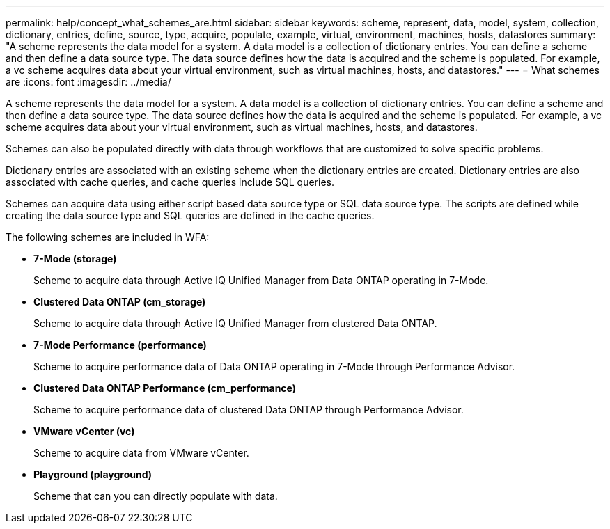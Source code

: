 ---
permalink: help/concept_what_schemes_are.html
sidebar: sidebar
keywords: scheme, represent, data, model, system, collection, dictionary, entries, define, source, type, acquire, populate, example, virtual, environment, machines, hosts, datastores
summary: "A scheme represents the data model for a system. A data model is a collection of dictionary entries. You can define a scheme and then define a data source type. The data source defines how the data is acquired and the scheme is populated. For example, a vc scheme acquires data about your virtual environment, such as virtual machines, hosts, and datastores."
---
= What schemes are
:icons: font
:imagesdir: ../media/

[.lead]
A scheme represents the data model for a system. A data model is a collection of dictionary entries. You can define a scheme and then define a data source type. The data source defines how the data is acquired and the scheme is populated. For example, a vc scheme acquires data about your virtual environment, such as virtual machines, hosts, and datastores.

Schemes can also be populated directly with data through workflows that are customized to solve specific problems.

Dictionary entries are associated with an existing scheme when the dictionary entries are created. Dictionary entries are also associated with cache queries, and cache queries include SQL queries.

Schemes can acquire data using either script based data source type or SQL data source type. The scripts are defined while creating the data source type and SQL queries are defined in the cache queries.

The following schemes are included in WFA:

* *7-Mode (storage)*
+
Scheme to acquire data through Active IQ Unified Manager from Data ONTAP operating in 7-Mode.

* *Clustered Data ONTAP (cm_storage)*
+
Scheme to acquire data through Active IQ Unified Manager from clustered Data ONTAP.

* *7-Mode Performance (performance)*
+
Scheme to acquire performance data of Data ONTAP operating in 7-Mode through Performance Advisor.

* *Clustered Data ONTAP Performance (cm_performance)*
+
Scheme to acquire performance data of clustered Data ONTAP through Performance Advisor.

* *VMware vCenter (vc)*
+
Scheme to acquire data from VMware vCenter.

* *Playground (playground)*
+
Scheme that can you can directly populate with data.
